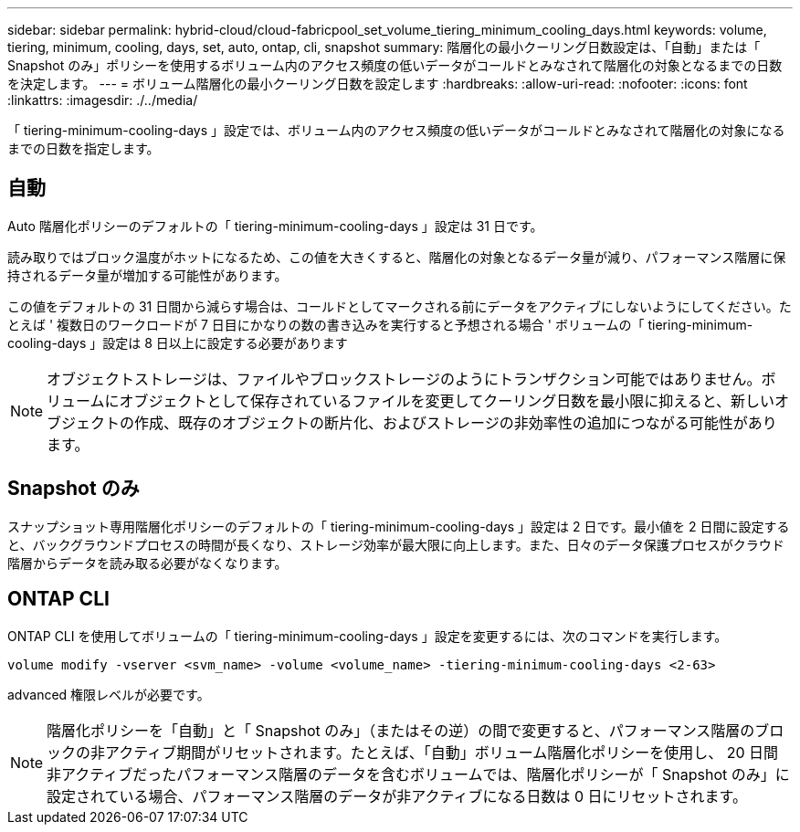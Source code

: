---
sidebar: sidebar 
permalink: hybrid-cloud/cloud-fabricpool_set_volume_tiering_minimum_cooling_days.html 
keywords: volume, tiering, minimum, cooling, days, set, auto, ontap, cli, snapshot 
summary: 階層化の最小クーリング日数設定は、「自動」または「 Snapshot のみ」ポリシーを使用するボリューム内のアクセス頻度の低いデータがコールドとみなされて階層化の対象となるまでの日数を決定します。 
---
= ボリューム階層化の最小クーリング日数を設定します
:hardbreaks:
:allow-uri-read: 
:nofooter: 
:icons: font
:linkattrs: 
:imagesdir: ./../media/


[role="lead"]
「 tiering-minimum-cooling-days 」設定では、ボリューム内のアクセス頻度の低いデータがコールドとみなされて階層化の対象になるまでの日数を指定します。



== 自動

Auto 階層化ポリシーのデフォルトの「 tiering-minimum-cooling-days 」設定は 31 日です。

読み取りではブロック温度がホットになるため、この値を大きくすると、階層化の対象となるデータ量が減り、パフォーマンス階層に保持されるデータ量が増加する可能性があります。

この値をデフォルトの 31 日間から減らす場合は、コールドとしてマークされる前にデータをアクティブにしないようにしてください。たとえば ' 複数日のワークロードが 7 日目にかなりの数の書き込みを実行すると予想される場合 ' ボリュームの「 tiering-minimum-cooling-days 」設定は 8 日以上に設定する必要があります


NOTE: オブジェクトストレージは、ファイルやブロックストレージのようにトランザクション可能ではありません。ボリュームにオブジェクトとして保存されているファイルを変更してクーリング日数を最小限に抑えると、新しいオブジェクトの作成、既存のオブジェクトの断片化、およびストレージの非効率性の追加につながる可能性があります。



== Snapshot のみ

スナップショット専用階層化ポリシーのデフォルトの「 tiering-minimum-cooling-days 」設定は 2 日です。最小値を 2 日間に設定すると、バックグラウンドプロセスの時間が長くなり、ストレージ効率が最大限に向上します。また、日々のデータ保護プロセスがクラウド階層からデータを読み取る必要がなくなります。



== ONTAP CLI

ONTAP CLI を使用してボリュームの「 tiering-minimum-cooling-days 」設定を変更するには、次のコマンドを実行します。

....
volume modify -vserver <svm_name> -volume <volume_name> -tiering-minimum-cooling-days <2-63>
....
advanced 権限レベルが必要です。


NOTE: 階層化ポリシーを「自動」と「 Snapshot のみ」（またはその逆）の間で変更すると、パフォーマンス階層のブロックの非アクティブ期間がリセットされます。たとえば、「自動」ボリューム階層化ポリシーを使用し、 20 日間非アクティブだったパフォーマンス階層のデータを含むボリュームでは、階層化ポリシーが「 Snapshot のみ」に設定されている場合、パフォーマンス階層のデータが非アクティブになる日数は 0 日にリセットされます。
